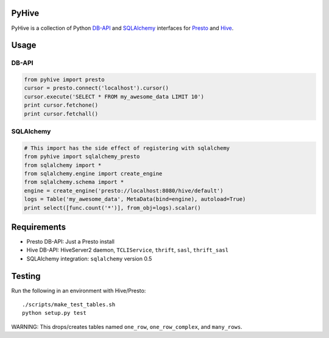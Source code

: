 PyHive
======

PyHive is a collection of Python `DB-API <http://www.python.org/dev/peps/pep-0249/>`_ and
`SQLAlchemy <http://www.sqlalchemy.org/>`_ interfaces for `Presto <http://prestodb.io/>`_ and
`Hive <http://hive.apache.org/>`_.

Usage
=====

DB-API
-----
.. code-block:: python

    from pyhive import presto
    cursor = presto.connect('localhost').cursor()
    cursor.execute('SELECT * FROM my_awesome_data LIMIT 10')
    print cursor.fetchone()
    print cursor.fetchall()

SQLAlchemy
----------
.. code-block:: python

    # This import has the side effect of registering with sqlalchemy
    from pyhive import sqlalchemy_presto
    from sqlalchemy import *
    from sqlalchemy.engine import create_engine
    from sqlalchemy.schema import *
    engine = create_engine('presto://localhost:8080/hive/default')
    logs = Table('my_awesome_data', MetaData(bind=engine), autoload=True)
    print select([func.count('*')], from_obj=logs).scalar()

Requirements
============

- Presto DB-API: Just a Presto install
- Hive DB-API: HiveServer2 daemon, ``TCLIService``, ``thrift``, ``sasl``, ``thrift_sasl``
- SQLAlchemy integration: ``sqlalchemy`` version 0.5

Testing
=======

Run the following in an environment with Hive/Presto::

    ./scripts/make_test_tables.sh
    python setup.py test

WARNING: This drops/creates tables named ``one_row``, ``one_row_complex``, and ``many_rows``.
